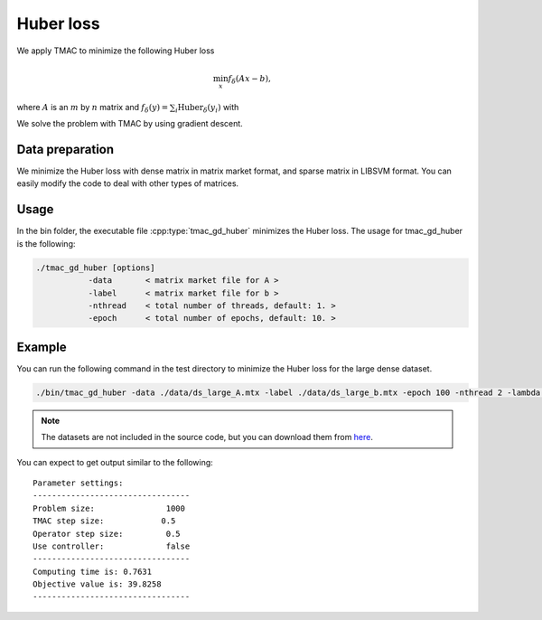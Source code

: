 Huber loss
======================
We apply TMAC to minimize the following Huber loss

.. math::
   \min_x f_\delta(Ax-b),

where :math:`A` is an :math:`m` by :math:`n` matrix and :math:`f_\delta(y)=\sum_i\text{Huber}_\delta(y_i)` with

.. math::
   :nowrap:

   \begin{equation}
   \text{Huber}_\delta(v)=\left\{\begin{array}{ll}
   \frac{1}{2}v^2,&|v|\leq\delta,\\
   \delta(|v|-\frac{1}{2}\delta),&\text{otherwise}.
   \end{array}\right.
   \end{equation}

We solve the problem with TMAC by using gradient descent.


Data preparation
-----------------
We minimize the Huber loss with dense matrix in matrix market format, and sparse matrix in LIBSVM format. You can easily modify the code to deal with other types of matrices.



Usage
---------
In the bin folder, the executable file :cpp:type:`tmac_gd_huber` minimizes the Huber loss. The usage for tmac_gd_huber is the following:

.. code-block:: bash

    ./tmac_gd_huber [options]
               -data       < matrix market file for A >
               -label      < matrix market file for b >
               -nthread    < total number of threads, default: 1. >
               -epoch      < total number of epochs, default: 10. >

Example
-----------

You can run the following command in the test directory to minimize the Huber loss for the large dense dataset.

.. code-block:: bash

  ./bin/tmac_gd_huber -data ./data/ds_large_A.mtx -label ./data/ds_large_b.mtx -epoch 100 -nthread 2 -lambda 1.

.. note::

   The datasets are not included in the source code, but you can download them from `here <https://www.dropbox.com/sh/neqh6ege48hut2x/AACv02EH19XN-N7DXADV2NrIa?dl=0>`_.

You can expect to get output similar to the following::

  Parameter settings:
  ---------------------------------
  Problem size:               1000
  TMAC step size:            0.5
  Operator step size:         0.5
  Use controller:             false
  ---------------------------------
  Computing time is: 0.7631
  Objective value is: 39.8258
  ---------------------------------
